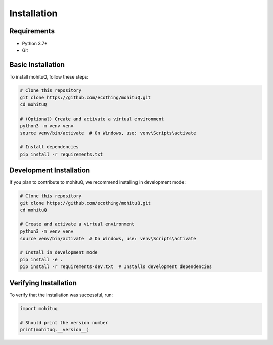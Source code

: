 Installation
============

Requirements
-----------

* Python 3.7+
* Git

Basic Installation
-----------------

To install mohituQ, follow these steps:

.. code-block:: bash

   # Clone this repository
   git clone https://github.com/ecothing/mohituQ.git
   cd mohituQ

   # (Optional) Create and activate a virtual environment
   python3 -m venv venv
   source venv/bin/activate  # On Windows, use: venv\Scripts\activate

   # Install dependencies
   pip install -r requirements.txt

Development Installation
-----------------------

If you plan to contribute to mohituQ, we recommend installing in development mode:

.. code-block:: bash

   # Clone this repository
   git clone https://github.com/ecothing/mohituQ.git
   cd mohituQ

   # Create and activate a virtual environment
   python3 -m venv venv
   source venv/bin/activate  # On Windows, use: venv\Scripts\activate

   # Install in development mode
   pip install -e .
   pip install -r requirements-dev.txt  # Installs development dependencies

Verifying Installation
---------------------

To verify that the installation was successful, run:

.. code-block:: python

   import mohituq
   
   # Should print the version number
   print(mohituq.__version__) 